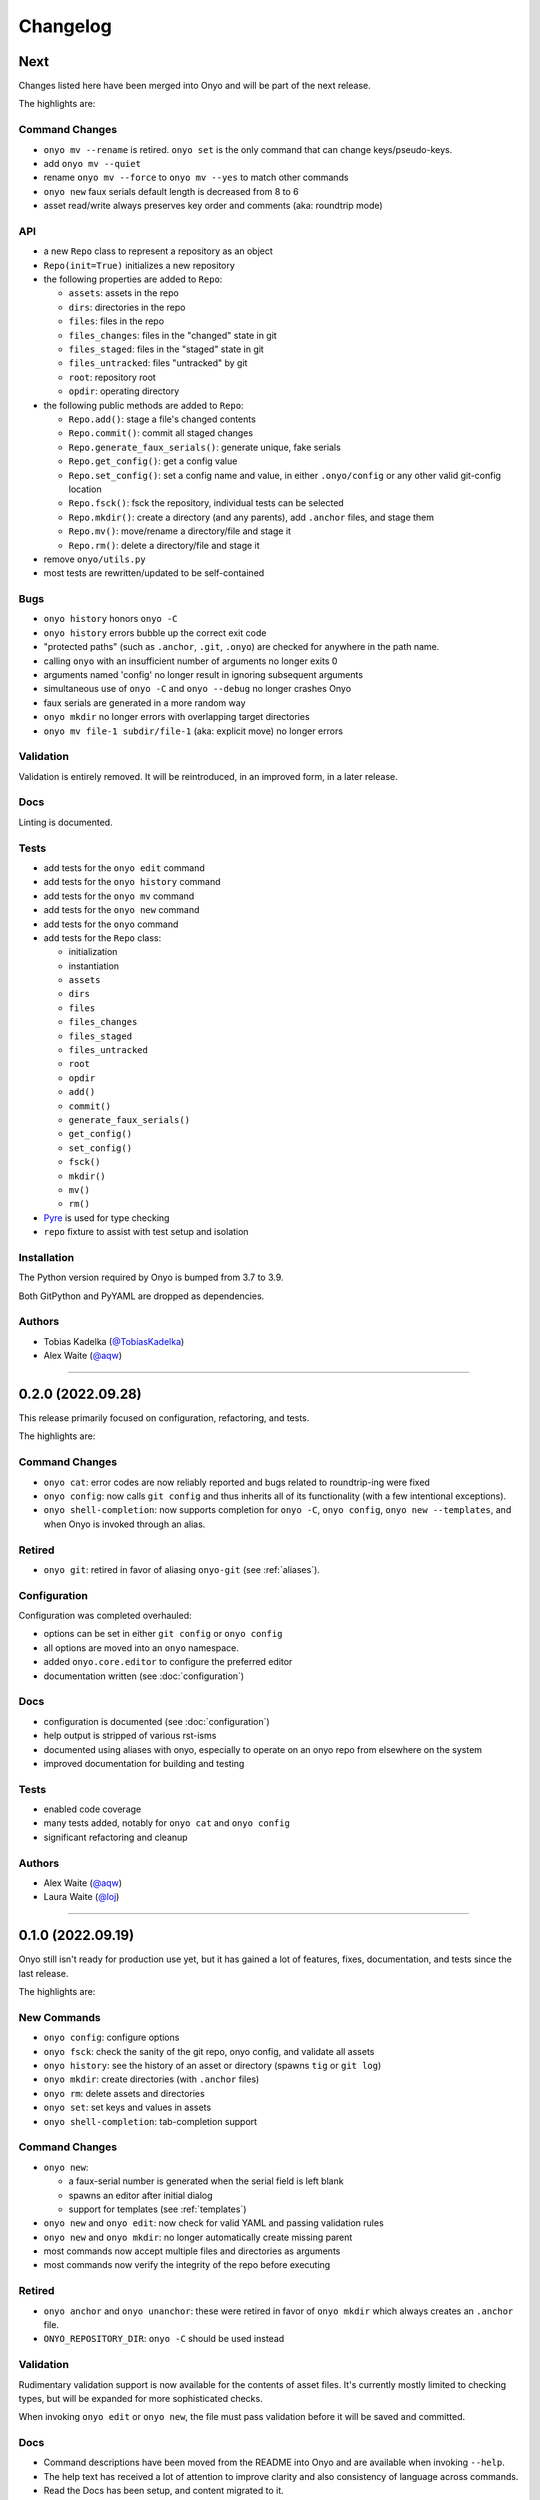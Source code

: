 Changelog
=========

Next
****

Changes listed here have been merged into Onyo and will be part of the next release.

The highlights are:

Command Changes
---------------
- ``onyo mv --rename`` is retired. ``onyo set`` is the only command that can
  change keys/pseudo-keys.
- add ``onyo mv --quiet``
- rename ``onyo mv --force`` to ``onyo mv --yes`` to match other commands
- ``onyo new`` faux serials default length is decreased from 8 to 6
- asset read/write always preserves key order and comments (aka: roundtrip mode)

API
---
- a new ``Repo`` class to represent a repository as an object
- ``Repo(init=True)`` initializes a new repository
- the following properties are added to ``Repo``:

  - ``assets``: assets in the repo
  - ``dirs``: directories in the repo
  - ``files``: files in the repo
  - ``files_changes``: files in the "changed" state in git
  - ``files_staged``: files in the "staged" state in git
  - ``files_untracked``: files "untracked" by git
  - ``root``: repository root
  - ``opdir``: operating directory

- the following public methods are added to ``Repo``:

  - ``Repo.add()``: stage a file's changed contents
  - ``Repo.commit()``: commit all staged changes
  - ``Repo.generate_faux_serials()``: generate unique, fake serials
  - ``Repo.get_config()``: get a config value
  - ``Repo.set_config()``: set a config name and value, in either ``.onyo/config``
    or any other valid git-config location
  - ``Repo.fsck()``: fsck the repository, individual tests can be selected
  - ``Repo.mkdir()``: create a directory (and any parents), add ``.anchor`` files,
    and stage them
  - ``Repo.mv()``: move/rename a directory/file and stage it
  - ``Repo.rm()``: delete a directory/file and stage it

- remove ``onyo/utils.py``
- most tests are rewritten/updated to be self-contained

Bugs
----
- ``onyo history`` honors ``onyo -C``
- ``onyo history`` errors bubble up the correct exit code
- "protected paths" (such as ``.anchor``, ``.git``, ``.onyo``) are checked
  for anywhere in the path name.
- calling ``onyo`` with an insufficient number of arguments no longer exits 0
- arguments named 'config' no longer result in ignoring subsequent arguments
- simultaneous use of ``onyo -C`` and ``onyo --debug`` no longer crashes Onyo
- faux serials are generated in a more random way
- ``onyo mkdir`` no longer errors with overlapping target directories
- ``onyo mv file-1 subdir/file-1`` (aka: explicit move) no longer errors

Validation
----------
Validation is entirely removed. It will be reintroduced, in an improved form, in
a later release.

Docs
----
Linting is documented.

Tests
-----
- add tests for the ``onyo edit`` command
- add tests for the ``onyo history`` command
- add tests for the ``onyo mv`` command
- add tests for the ``onyo new`` command
- add tests for the ``onyo`` command
- add tests for the ``Repo`` class:

  - initialization
  - instantiation
  - ``assets``
  - ``dirs``
  - ``files``
  - ``files_changes``
  - ``files_staged``
  - ``files_untracked``
  - ``root``
  - ``opdir``
  - ``add()``
  - ``commit()``
  - ``generate_faux_serials()``
  - ``get_config()``
  - ``set_config()``
  - ``fsck()``
  - ``mkdir()``
  - ``mv()``
  - ``rm()``

- `Pyre <https://pyre-check.org/>`_ is used for type checking
- ``repo`` fixture to assist with test setup and isolation

Installation
------------
The Python version required by Onyo is bumped from 3.7 to 3.9.

Both GitPython and PyYAML are dropped as dependencies.

Authors
-------
-  Tobias Kadelka (`@TobiasKadelka <https://github.com/TobiasKadelka>`__)
-  Alex Waite (`@aqw <https://github.com/aqw>`__)

--------------------------------------------------------------------------------

0.2.0 (2022.09.28)
******************
This release primarily focused on configuration, refactoring, and tests.

The highlights are:

Command Changes
---------------
- ``onyo cat``: error codes are now reliably reported and bugs related to
  roundtrip-ing were fixed
- ``onyo config``: now calls ``git config`` and thus inherits all of its
  functionality (with a few intentional exceptions).
- ``onyo shell-completion``: now supports completion for ``onyo -C``,
  ``onyo config``, ``onyo new --templates``, and when Onyo is invoked through an
  alias.

Retired
-------
- ``onyo git``: retired in favor of aliasing ``onyo-git`` (see :ref:`aliases`).

Configuration
-------------
Configuration was completed overhauled:

- options can be set in either ``git config`` or ``onyo config``
- all options are moved into an ``onyo`` namespace.
- added ``onyo.core.editor`` to configure the preferred editor
- documentation written (see :doc:`configuration`)

Docs
----
- configuration is documented (see :doc:`configuration`)
- help output is stripped of various rst-isms
- documented using aliases with onyo, especially to operate on an onyo repo from
  elsewhere on the system
- improved documentation for building and testing

Tests
-----
- enabled code coverage
- many tests added, notably for ``onyo cat`` and ``onyo config``
- significant refactoring and cleanup

Authors
-------
-  Alex Waite (`@aqw <https://github.com/aqw>`__)
-  Laura Waite (`@loj <https://github.com/loj>`__)

--------------------------------------------------------------------------------

0.1.0 (2022.09.19)
******************
Onyo still isn't ready for production use yet, but it has gained a lot of
features, fixes, documentation, and tests since the last release.

The highlights are:

New Commands
------------
- ``onyo config``: configure options
- ``onyo fsck``: check the sanity of the git repo, onyo config, and validate all
  assets
- ``onyo history``: see the history of an asset or directory (spawns ``tig`` or
  ``git log``)
- ``onyo mkdir``: create directories (with ``.anchor`` files)
- ``onyo rm``: delete assets and directories
- ``onyo set``: set keys and values in assets
- ``onyo shell-completion``: tab-completion support

Command Changes
---------------
- ``onyo new``:

  - a faux-serial number is generated when the serial field is left blank
  - spawns an editor after initial dialog
  - support for templates (see :ref:`templates`)
- ``onyo new`` and ``onyo edit``: now check for valid YAML and passing
  validation rules
- ``onyo new`` and ``onyo mkdir``: no longer automatically create missing parent
- most commands now accept multiple files and directories as arguments
- most commands now verify the integrity of the repo before executing

Retired
-------
- ``onyo anchor`` and ``onyo unanchor``: these were retired in favor of
  ``onyo mkdir`` which always creates an ``.anchor`` file.
- ``ONYO_REPOSITORY_DIR``: ``onyo -C`` should be used instead

Validation
----------
Rudimentary validation support is now available for the contents of asset files.
It's currently mostly limited to checking types, but will be expanded for more
sophisticated checks.

When invoking ``onyo edit`` or ``onyo new``, the file must pass validation
before it will be saved and committed.

Docs
----
- Command descriptions have been moved from the README into Onyo and are
  available when invoking ``--help``.
- The help text has received a lot of attention to improve clarity and also
  consistency of language across commands.
- Read the Docs has been setup, and content migrated to it.

Art
---
Onyo has a logo!

Tests
-----
- RTD runs a test-build for all PRs
- A boatload of new tests have been written
- The tests no longer run in the top-level and now create ``tests/sandbox``

Installation
------------
Onyo now requires Python 3.7 or newer.

Authors
-------
-  Anne Ghisla (`@aghisla <https://github.com/aghisla>`__)
-  Tobias Kadelka (`@TobiasKadelka <https://github.com/TobiasKadelka>`__)
-  Alex Waite (`@aqw <https://github.com/aqw>`__)
-  Laura Waite (`@loj <https://github.com/loj>`__)

--------------------------------------------------------------------------------

0.0.1 (2022.03.24)
******************
Onyo lives! It's still the beginning --- and Onyo explodes more often than it
should --- but the overall design has been written, and the commands are taking
shape.

The highlights are:

New Commands
------------
- ``onyo anchor`` and ``onyo unanchor``: add/remove an ``.anchor`` file in
  directories, so that they can be tracked by git
- ``onyo cat``: print assets to stdout
- ``onyo edit``: edit assets
- ``onyo init``: initialize an onyo repo
- ``onyo mv``: move assets and directories
- ``onyo new``: create new assets
- ``onyo tree``: print a directories/files in a tree structure
- ``onyo git``: run git commands from within the onyo repo (most useful with
  ``onyo -C`` or ``ONYO_REPOSITORY_DIR``)
- ``onyo --debug``: debug logging

Tests
-----
- Basic tests and CI

Authors
-------
-  Tobias Kadelka (`@TobiasKadelka <https://github.com/TobiasKadelka>`__)
-  Alex Waite (`@aqw <https://github.com/aqw>`__)

